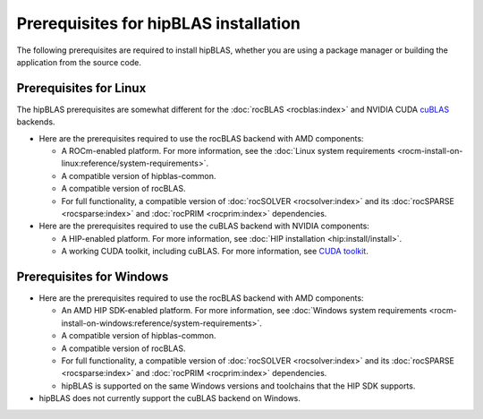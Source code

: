 .. meta::
  :description: hipBLAS installation prerequisites for Linux and Windows
  :keywords: hipBLAS, rocBLAS, BLAS, ROCm, API, Linear Algebra, documentation, install, prerequisites

.. _prerequisites:

***********************************************************
Prerequisites for hipBLAS installation
***********************************************************

The following prerequisites are required to install hipBLAS, whether you are using a package manager
or building the application from the source code.

Prerequisites for Linux
=========================

The hipBLAS prerequisites are somewhat different for the :doc:`rocBLAS <rocblas:index>` and NVIDIA CUDA `cuBLAS <https://developer.nvidia.com/cublas>`_ backends.

*  Here are the prerequisites required to use the rocBLAS backend with AMD components:

   * A ROCm-enabled platform. For more information, see the :doc:`Linux system requirements <rocm-install-on-linux:reference/system-requirements>`.
   * A compatible version of hipblas-common.
   * A compatible version of rocBLAS.
   * For full functionality, a compatible version of :doc:`rocSOLVER <rocsolver:index>` and its :doc:`rocSPARSE <rocsparse:index>`
     and :doc:`rocPRIM <rocprim:index>` dependencies.

*  Here are the prerequisites required to use the cuBLAS backend with NVIDIA components:

   * A HIP-enabled platform. For more information, see :doc:`HIP installation <hip:install/install>`.
   * A working CUDA toolkit, including cuBLAS. For more information, see `CUDA toolkit <https://developer.nvidia.com/accelerated-computing-toolkit/>`_.

Prerequisites for Windows
=========================

*  Here are the prerequisites required to use the rocBLAS backend with AMD components:

   * An AMD HIP SDK-enabled platform. For more information, see :doc:`Windows system requirements <rocm-install-on-windows:reference/system-requirements>`.
   * A compatible version of hipblas-common.
   * A compatible version of rocBLAS.
   * For full functionality, a compatible version of :doc:`rocSOLVER <rocsolver:index>` and its :doc:`rocSPARSE <rocsparse:index>`
     and :doc:`rocPRIM <rocprim:index>` dependencies.
   * hipBLAS is supported on the same Windows versions and toolchains that the HIP SDK supports.

* hipBLAS does not currently support the cuBLAS backend on Windows.